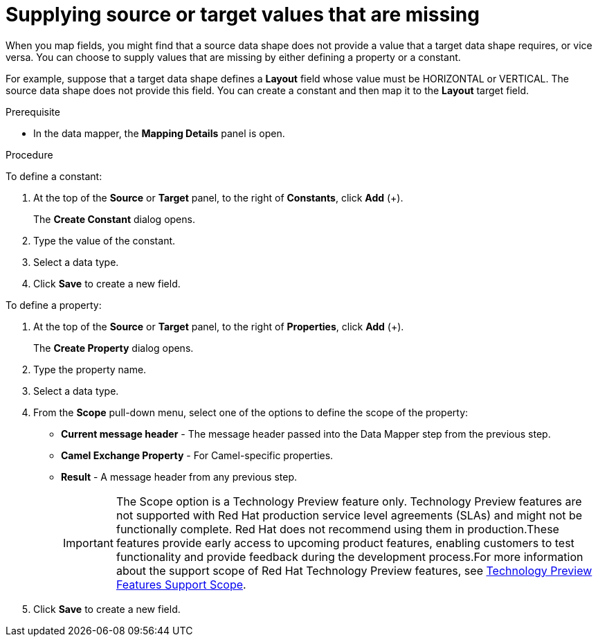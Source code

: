// This module is included in the following assemblies:
// as_mapping-data.adoc

[id='supplying-source-values-missing_{context}']
= Supplying source or target values that are missing

When you map fields, you might find that a source data shape does not provide a value that a target data shape requires, or vice versa. You can choose to supply values that are missing by either defining a property or a constant. 

For example, suppose that a target data shape defines a *Layout* field whose value must be HORIZONTAL or VERTICAL. The source data shape does not provide this field. You can create a constant and then map it to the *Layout* target field.

.Prerequisite

* In the data mapper, the *Mapping Details* panel is open.

.Procedure

To define a constant:

. At the top of the *Source* or *Target* panel, to the right of *Constants*, click *Add* (+).
+
The *Create Constant* dialog opens.
. Type the value of the constant.
. Select a data type. 
. Click *Save* to create a new field.

To define a property:

. At the top of the *Source* or *Target* panel, to the right of *Properties*, click *Add* (+).
+
The *Create Property* dialog opens.
. Type the property name.
. Select a data type. 
. From the *Scope* pull-down menu, select one of the options to define the scope of the property:
* *Current message header* - The message header passed into the Data Mapper step from the previous step.
* *Camel Exchange Property* - For Camel-specific properties.
* *Result*  - A message header from any previous step.
+
IMPORTANT: The Scope option is a Technology Preview feature only. Technology Preview features are not supported with Red Hat production service level agreements (SLAs) and might not be functionally complete. Red Hat does not recommend using them in production.These features provide early access to upcoming product features, enabling customers to test functionality and provide feedback during the development process.For more information about the support scope of Red Hat Technology Preview features, see https://access.redhat.com/support/offerings/techpreview/[Technology Preview Features Support Scope].

. Click *Save* to create a new field.

